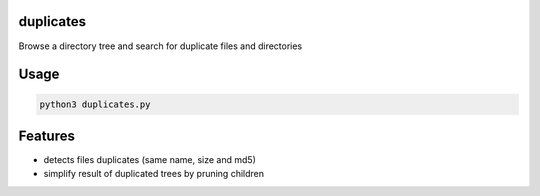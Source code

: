 duplicates
==========

Browse a directory tree and search for duplicate files and directories

Usage
=====

.. code-block:: bash

    python3 duplicates.py


Features
========

- detects files duplicates (same name, size and md5)
- simplify result of duplicated trees by pruning children
